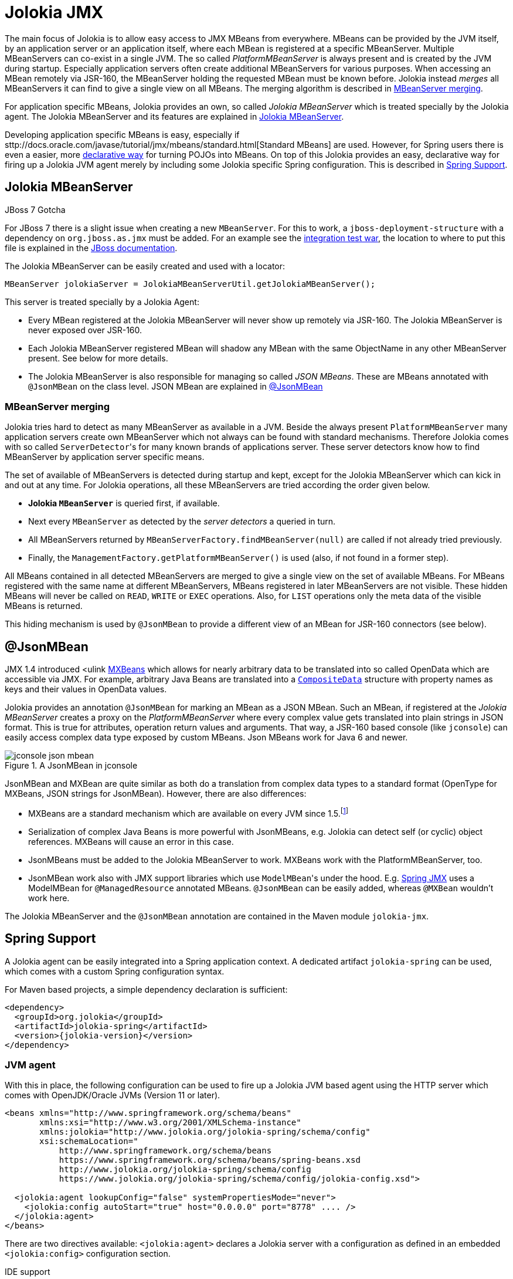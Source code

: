 ////
  Copyright 2009-2023 Roland Huss

  Licensed under the Apache License, Version 2.0 (the "License");
  you may not use this file except in compliance with the License.
  You may obtain a copy of the License at

        http://www.apache.org/licenses/LICENSE-2.0

  Unless required by applicable law or agreed to in writing, software
  distributed under the License is distributed on an "AS IS" BASIS,
  WITHOUT WARRANTIES OR CONDITIONS OF ANY KIND, either express or implied.
  See the License for the specific language governing permissions and
  limitations under the License.
////
[#jmx]
= Jolokia JMX

The main focus of Jolokia is to allow easy access to JMX MBeans
from everywhere. MBeans can be provided by the JVM itself, by an
application server or an application itself, where each MBean is
registered at a specific MBeanServer.  Multiple MBeanServers can
co-exist in a single JVM. The so called
_PlatformMBeanServer_ is always present and is
created by the JVM during startup. Especially application servers
often create additional MBeanServers for various purposes. When
accessing an MBean remotely via JSR-160, the MBeanServer holding
the requested MBean must be known before. Jolokia instead
_merges_ all MBeanServers it can find to give a
single view on all MBeans. The merging algorithm is described in
<<mbeanserver-merging>>.

For application specific MBeans, Jolokia provides an own, so
called _Jolokia MBeanServer_ which is treated
specially by the Jolokia agent. The Jolokia MBeanServer and its
features are explained in <<jolokia-mbeanserver>>.

Developing application specific MBeans is easy, especially if
sttp://docs.oracle.com/javase/tutorial/jmx/mbeans/standard.html[Standard
MBeans] are used. However, for Spring users there is even a
easier, more
https://static.springsource.org/spring/docs/3.2.1.RELEASE/spring-framework-reference/html/jmx.html[declarative
way] for turning POJOs into MBeans. On top of this Jolokia
provides an easy, declarative way for firing up a Jolokia JVM
agent merely by including some Jolokia specific Spring
configuration. This is described in <<jvm-spring>>.

[#jolokia-mbeanserver]
== Jolokia MBeanServer

.JBoss 7 Gotcha
****
For JBoss 7 there is a slight issue when creating a new `MBeanServer`. For this to work,
a `jboss-deployment-structure` with a dependency on
`org.jboss.as.jmx` must be added. For an example see the
https://github.com/jolokia/jolokia/blob/main/it/war/src/main/webapp/WEB-INF/jboss-deployment-structure.xml[integration test war], the location
to where to put this file is explained in the https://docs.jboss.org/author/display/AS7/Developer+Guide#DeveloperGuide-JBossDeploymentStructureFile[JBoss documentation].
****

The Jolokia MBeanServer can be easily created and used with a locator:

[,java]
----
MBeanServer jolokiaServer = JolokiaMBeanServerUtil.getJolokiaMBeanServer();
----

This server is treated specially by a Jolokia Agent:

* Every MBean registered at the Jolokia MBeanServer will never
show up remotely via JSR-160. The Jolokia MBeanServer is never
exposed over JSR-160.
* Each Jolokia MBeanServer registered MBean will shadow any
MBean with the same ObjectName in any other MBeanServer
present. See below for more details.
* The Jolokia MBeanServer is also responsible for managing so
called _JSON MBeans_. These are MBeans
annotated with `@JsonMBean` on the class
level. JSON MBean are explained in
<<json-mbean>>

[#mbeanserver-merging]
=== MBeanServer merging

Jolokia tries hard to detect as many MBeanServer as available
in a JVM. Beside the always present
`PlatformMBeanServer` many
application servers create own MBeanServer which not always
can be found with standard mechanisms. Therefore Jolokia comes
with so called ``ServerDetector``'s for many
known brands of applications server. These server detectors
know how to find MBeanServer by application server specific
means.

The set of available of MBeanServers is detected during
startup and kept, except for the Jolokia MBeanServer which can
kick in and out at any time. For Jolokia operations, all these
MBeanServers are tried according the order given below.

* *Jolokia `MBeanServer`* is queried first,
if available.
* Next every `MBeanServer` as detected by the _server
detectors_ a queried in turn.
* All MBeanServers returned by
`MBeanServerFactory.findMBeanServer(null)` are
called if not already tried previously.
* Finally, the
`ManagementFactory.getPlatformMBeanServer()` is
used (also, if not found in a former step).

All MBeans contained in all detected MBeanServers are merged
to give a single view on the set of available MBeans.
For MBeans registered with the same name at different
MBeanServers, MBeans registered in later MBeanServers are not
visible. These hidden MBeans will never be called on
`READ`, `WRITE` or
`EXEC` operations. Also, for
`LIST` operations only the meta data of the
visible MBeans is returned.

This hiding mechanism is used by
`@JsonMBean` to provide a different view of
an MBean for JSR-160 connectors (see below).

[#json-mbean]
== @JsonMBean

JMX 1.4 introduced <ulink
https://docs.oracle.com/javase/6/docs/api/javax/management/MXBean.html[MXBeans]
which allows for nearly arbitrary data to be translated into so
called OpenData which are accessible via JMX. For example,
arbitrary Java Beans are translated into a
https://docs.oracle.com/javase/6/docs/api/javax/management/openmbean/CompositeData.html[`CompositeData`]
structure with property names as keys and their values in
OpenData values.

Jolokia provides an annotation `@JsonMBean`
for marking an MBean as a JSON MBean. Such an MBean, if
registered at the _Jolokia MBeanServer_
creates a proxy on the _PlatformMBeanServer_
where every complex value gets translated into plain strings in
JSON format. This is true for attributes, operation return
values and arguments. That way, a JSR-160 based console (like
`jconsole`) can easily access complex data
type exposed by custom MBeans. Json MBeans work for Java 6 and
newer.

[#fig-jconsole-json-mbean]
.A JsonMBean in jconsole
image::jconsole-json-mbean.png[]

JsonMBean and MXBean are quite similar as both do a translation
from complex data types to a standard format (OpenType for
MXBeans, JSON strings for JsonMBean). However, there are also
differences:

* MXBeans are a standard mechanism which are available on every
JVM since 1.5.footnote:jboss-mxbean[
For JBoss prior to version 7 there are some slight issues
since JBoss used to replace the standard MBeanServer with an
own variant. See this
https://community.jboss.org/thread/167796[discussion]
for details.]
* Serialization of complex Java Beans is more powerful with
JsonMBeans, e.g. Jolokia can detect self (or cyclic) object
references. MXBeans will cause an error in this case.
* JsonMBeans must be added to the Jolokia MBeanServer to
work. MXBeans work with the PlatformMBeanServer, too.
* JsonMBean work also with JMX support libraries which use
``ModelMBean``'s under the hood. E.g.
https://static.springsource.org/spring/docs/3.0.x/reference/jmx.html[Spring
JMX] uses a ModelMBean for
`@ManagedResource` annotated
MBeans. `@JsonMBean` can be easily added,
whereas `@MXBean` wouldn't work here.

The Jolokia MBeanServer and the
`@JsonMBean` annotation are contained in the
Maven module `jolokia-jmx`.

[#jvm-spring]
== Spring Support

A Jolokia agent can be easily integrated into a Spring application
context. A dedicated artifact
`jolokia-spring` can be used, which
comes with a custom Spring configuration syntax.

For Maven based projects, a simple dependency declaration is
sufficient:

[,xml,subs="attributes,verbatim"]
----
<dependency>
  <groupId>org.jolokia</groupId>
  <artifactId>jolokia-spring</artifactId>
  <version>{jolokia-version}</version>
</dependency>
----

[#jvm-spring-agent]
=== JVM agent

With this in place, the following configuration can be used to
fire up a Jolokia JVM based agent using the HTTP server which
comes with OpenJDK/Oracle JVMs (Version 11 or later).

[,xml]
----
<beans xmlns="http://www.springframework.org/schema/beans"
       xmlns:xsi="http://www.w3.org/2001/XMLSchema-instance"
       xmlns:jolokia="http://www.jolokia.org/jolokia-spring/schema/config"
       xsi:schemaLocation="
           http://www.springframework.org/schema/beans
           https://www.springframework.org/schema/beans/spring-beans.xsd
           http://www.jolokia.org/jolokia-spring/schema/config
           https://www.jolokia.org/jolokia-spring/schema/config/jolokia-config.xsd">

  <jolokia:agent lookupConfig="false" systemPropertiesMode="never">
    <jolokia:config autoStart="true" host="0.0.0.0" port="8778" .... />
  </jolokia:agent>
</beans>
----

There are two directives available:
`<jolokia:agent>` declares a Jolokia
server with a configuration as defined in an embedded
`<jolokia:config>` configuration
section.

.IDE support
****
With a decent IDE like IntelliJ IDEA you get completion support
on the configuration attributes so it can be easily determined
which configuration options are available. Even better, there is also
some documentation for each attribute (e.g. by using "Quick
documentation" with ^Q in IDEA with).
****

`<jolokia:agent>` has an attribute
`lookupConfig`. If set to
`true`, externally defined
`<jolokia:config>` sections will be
looked up, too and merged with the embedded configuration. A
`<jolokia:config>` has an
`order` attribute, which determines the
config merge order: The higher order configs will be merged
later and hence will override conflicting parameters. By
default, external config lookup is disabled.

The attribute `systemPropertiesMode`
determines, how system properties with a  prefix
`jolokia.` can be used as configuration
values. There are three modes available:

[#jvm-spring-system-properties]
.System properties modes
|===
|Mode|Description

<tr>
|`never`
|No lookup is done on system properties as all. This is the
default mode.


|`fallback`
|System properties with a prefix
`jolokia.` are used as fallback
configuration values if not specified locally in the
Spring application
context. E.g. `jolokia.port=8888` will
change the port on which the agent is listening to 8888 if
the port is not explicitly specified in the
configuration.

|`override`
|System properties with a prefix
`jolokia.` are used as configuration
values even if they are specified locally in the Spring
application
context. E.g. `jolokia.port=8888` will
change the port on which the agent is listening to 8888 in
any case.

|===

`<jolokia:config>` takes as attributes all
the configuration parameters for the JVM agent as described in
<<agent-jvm-config>>. In addition, the is an extra
attribute `autoStart` which allows for
automatically starting the HTTP server during the initialization
of the application context. By default this is set to
`true`, so the server starts up automatically
by default.

Just in case you don't want to use the Jolokia Spring namespace you can also
use plain beans to configure a JVM agent. The following examples shows the example above with
only base Spring bean configurations (including an Spring EL expression):

[,xml]
----
<beans xmlns="http://www.springframework.org/schema/beans"
       xmlns:xsi="http://www.w3.org/2001/XMLSchema-instance"
       xmlns:context="http://www.springframework.org/schema/context"
       xmlns:util="http://www.springframework.org/schema/util"
       xsi:schemaLocation="
           http://www.springframework.org/schema/beans
           https://www.springframework.org/schema/beans/spring-beans.xsd
           http://www.springframework.org/schema/context
           https://www.springframework.org/schema/context/spring-context.xsd
           http://www.springframework.org/schema/util
           https://www.springframework.org/schema/util/spring-util.xsd">

  <bean name="server" id="jolokia" class="org.jolokia.jvmagent.spring.SpringJolokiaAgent">
    <property name="lookupConfig" value="false"/>
    <property name="systemPropertiesMode" value="never"/>
    <property name="config">
      <bean class="org.jolokia.jvmagent.spring.SpringJolokiaConfigHolder">
        <property name="config">
          <util:map>
            <entry key="autoStart" value="true"/>
            <entry key="host" value="0.0.0.0"/>
            <entry key="port" value="#{configuration['jmx.jolokiaPort']}"/>
            ...
          </util:map>
        </property>
      </bean>
    </property>
  </bean>

</beans>
----

This style however is only recommended if there are some issues with the Jolokia spring configuration setup
(like using Spring EL expressions in Jolokia versions earlier than 1.2.4). Otherwise, the Jolokia configuration
namespace is much easier to read.

[#jvm-spring-mbean-server]
=== Jolokia MBeanServer

With `<jolokia:mbean-server>` the Jolokia
MBeanServer can be specified. This is especially useful for
adding it to `<context:mbean-export>`
so that this MBeanServer is used for registering
`@ManagedResource` and
`@JsonMBean`. Remember, MBean registered at
the Jolokia MBeanServer never will show up in an JSR-160 client
except when annotated with `@JsonMBean`.

[,xml]
----
<beans xmlns="http://www.springframework.org/schema/beans"
       xmlns:xsi="http://www.w3.org/2001/XMLSchema-instance"
       xmlns:context="http://www.springframework.org/schema/context"
       xmlns:jolokia="http://www.jolokia.org/jolokia-spring/schema/config"
       xsi:schemaLocation="
           http://www.springframework.org/schema/beans
           https://www.springframework.org/schema/beans/spring-beans.xsd
           http://www.jolokia.org/jolokia-spring/schema/config
           https://www.jolokia.org/jolokia-spring/schema/config/jolokia-config.xsd
           http://www.springframework.org/schema/context
           https://www.springframework.org/schema/context/spring-context.xsd">

  <context:mbean-export server="jolokiaServer"/>
  <jolokia:mbean-server id="jolokiaServer"/>

</beans>
----

[#jvm-spring-plugin]
=== Jolokia Spring plugin

There is an even simpler way to startup a Jolokia JVM agent
with a default setup if you use a variant of the
`jolokia-spring` module with the classifier
`plugin`. This artifact contains a
predefined Spring configuration for starting up Jolokia with
default values automatically:

[,xml,subs="attributes,verbatim"]
----
<dependency>
  <groupId>org.jolokia</groupId>
  <artifactId>jolokia-spring</artifactId>
  <classifier>plugin</classifier>
  <version>{jolokia-version}</version>
</dependency>
----

Beside putting this jar into the classpath (along with its
dependencies) the only requirement is, that the Spring
application context needs to pickup
`classpath:META-INF/spring/jolokia.xml`. Luckily,
many Spring based containers like the
https://camel.apache.org/camel-maven-plugin.html[Camel
Maven Plugin] do this automatically for you, nothing
has to be configured here. Otherwise this
application context path has to be added manually, but in this case it is
probably easier to use the non-plugin version (without
classifier) and declare the Jolokia server explicitly in an
existing Spring configuration file as described above.

By default, the Jolokia agent starts on port 8778 on every
IP-Address of the host _without_
security.

The configuration can be tweaked via system properties as
described in
<<jvm-spring-system-properties>>. I.e. the plugin
doesn't specify any configuration on its own and uses a
`systemPropertiesMode` of
`fallback`.

As an alternative, the default settings can be customized by
providing a standalone
`<jolokia:config>` somewhere in the
Spring application context. An `order`
attribute can be used if multiple config declarations are
present: the higher the order, the higher the priority. But
then again, instead of using the plugin with an external
configuration it is probably better to us an explicit
`<jolokia:agent>` declaration, since
you have to add to a Spring configuration file anyway.
